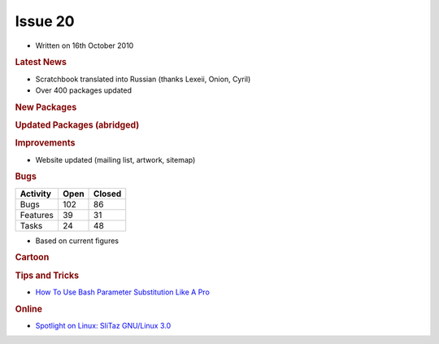 .. http://doc.slitaz.org/en:newsletter:oldissues:20
.. en/newsletter/oldissues/20.txt · Last modified: 2010/12/05 17:33 by linea

Issue 20
========

* Written on 16th October 2010


.. rubric:: Latest News

* Scratchbook translated into Russian (thanks Lexeii, Onion, Cyril)
* Over 400 packages updated


.. rubric:: New Packages

.. hlist::
   :columns: 3

   * clucene
   * fbxkb
   * droid-font
   * uclibc
   * recorder
   * rt-source
   * fbida
   * cd-discid
   * rubyripper
   * grub4dos-linux
   * libtirpc
   * nfs-utils
   * rpcbind
   * surf
   * libplist
   * adeskbar
   * polipo
   * vidalia
   * aspell-da
   * zsnes
   * slsnif
   * scummvm
   * frogatto
   * xbill
   * devede
   * gen-gs
   * rawstudio
   * rsnapshot
   * stellarium
   * accessx
   * iron-linux
   * warzone2100
   * pwgen
   * ftgl
   * ilmbase
   * openexr
   * cinepaint
   * lincity-ng
   * chrpath
   * ldapvi
   * assaultcube
   * libdnet
   * xcircuit
   * gdk-pixbuf
   * winetricks
   * linux-api-headers
   * btanks


.. rubric:: Updated Packages (abridged)

.. hlist::
   :columns: 3

   * rddtool ⇒ 1.4.4
   * transmission ⇒ 2.10
   * libwebkit ⇒ 1.24
   * vlc ⇒ 1.1.4
   * midori ⇒ 0.2.8
   * git ⇒ 1.7.3.1
   * mercurial ⇒ 1.6.4
   * abiword ⇒ 2.8.6
   * apache ⇒ 2.2.16
   * lighttpd ⇒ 1.4.28
   * clamav ⇒ 0.96.3
   * audacious ⇒ 2.4.0
   * asunder ⇒ 2.0
   * sudo ⇒ 1.7.4p4
   * goffice ⇒ 0.8.10
   * bluefish ⇒ 2.0.1
   * aria2 ⇒ 1.10.3
   * thunderbird ⇒ 3.1.3
   * firefox ⇒ 3.6.10
   * pkg-config ⇒ 0.25
   * automake ⇒ 1.11.1
   * tar ⇒ 1.23
   * bluez ⇒ 4.75
   * geany ⇒ 0.19.1
   * ntfs-3g ⇒ 2010.8.8
   * gimp ⇒ 2.6.11
   * babl ⇒ 0.1.2
   * gparted ⇒ 0.6.4
   * gegl ⇒ 0.1.2
   * gnumeric ⇒ 1.10.11
   * cups ⇒ 1.4.4
   * openssh ⇒ 5.6p1
   * openssl ⇒ 1.0.0a
   * buildbot ⇒ 0.8.1
   * cabextract ⇒ 1.3
   * pidgin ⇒ 2.7.3
   * seamonkey ⇒ 2.0.8
   * gphoto ⇒ 2.4.9
   * gtksourceview ⇒ 2.10.4
   * cdrdao ⇒ 1.2.3
   * chmlib ⇒ 0.40
   * chocolate-doom ⇒ 1.4.0
   * aaphoto ⇒ 0.38
   * dosbox ⇒ 0.74
   * hardinfo ⇒ 0.5.1
   * sqlite ⇒ 3.7.2
   * lcms ⇒ 0.19
   * lame ⇒ 3.98.4
   * centerim ⇒ 4.22.9
   * curl ⇒ 7.21.1
   * gnomeplayer ⇒ 0.9.9.2
   * mplayer ⇒ 1.0rc3
   * smplayer ⇒ 0.6.9
   * taglib ⇒ 1.6.3
   * easytag ⇒ 2.1.6
   * ddrescue ⇒ 1.13
   * cryptsetup ⇒ 1.1.3
   * poppler ⇒ 0.14.3
   * nano ⇒ 2.2.5
   * filezilla ⇒ 3.3.4.1
   * zsh ⇒ 4.3.10
   * xterm ⇒ 262
   * pixman ⇒ 0.18.4
   * wormux ⇒ 0.9.2.1
   * wpa_supplicant ⇒ 0.7.3
   * lxterminal ⇒ 0.1.9
   * lxappearance ⇒ 0.4.0
   * xine-lib ⇒ 1.1.19
   * grsync ⇒ 1.1.1
   * gpodder ⇒ 2.8
   * beaver ⇒ 0.4.1
   * fluxbox ⇒ 1.1.1
   * bluefish ⇒ 2.0.2
   * gtkspell ⇒ 2.0.16
   * bison ⇒ 2.4.3
   * m4 ⇒ 1.4.15
   * gawk ⇒ 3.1.8
   * ghostscript ⇒ 9.00
   * epeak ⇒ 1.44.05
   * jack-audio-connection-kit ⇒ 0.118.0
   * iptables ⇒ 1.4.9.1
   * gxine ⇒ 0.5.905
   * imagemagick ⇒ 6.6.4-10
   * dosfstools ⇒ 3.0.10
   * dialog ⇒ 1.1-20100428
   * cmake ⇒ 2.8.2
   * gettext ⇒ 0.18.1.1
   * gdb ⇒ 7.2
   * nitrogen ⇒ 1.5.1
   * readline ⇒ 6.1
   * gstreamer ⇒ 0.10.30
   * recordmydesktop ⇒ 0.3.8.1
   * samba ⇒ 3.5.6
   * wireshark ⇒ 1.4.1
   * wicd ⇒ 1.7.0
   * sylpheed ⇒ 3.0.3
   * bzip2 ⇒ 1.0.6
   * nmap ⇒ 5.21
   * pcre ⇒ 8.10
   * tiff ⇒ 3.9.4
   * git-gui ⇒ 0.13.0
   * homebank ⇒ 4.3
   * lxpanel ⇒ 0.5.6
   * tcl, tk ⇒ 8.5.9
   * mutt ⇒ 1.5.21
   * ruby ⇒ 1.9.2-p0
   * mirage ⇒ 0.9.5.1
   * mpg123 ⇒ 1.12.4
   * gnuplot ⇒ 4.4.0
   * feh ⇒ 1.9
   * parcelite ⇒ 0.9.2
   * awesome ⇒ 3.4.8
   * subversion ⇒ 1.6.13
   * make ⇒ 3.82
   * conky ⇒ 1.8.1
   * php ⇒ 5.2.14
   * postgresql ⇒ 9.0.1
   * atk ⇒ 1.32.0
   * cairo ⇒ 1.10.0
   * pango ⇒ 1.28.3
   * gtk+ ⇒ 2.22.0
   * wine ⇒1.2.1
   * hplip ⇒ 3.10.9
   * busybox ⇒ 1.17.3
   * curl ⇒ 7.21.2
   * xorg-server ⇒ 1.8.2


.. rubric:: Improvements

* Website updated (mailing list, artwork, sitemap)


.. rubric:: Bugs

======== ==== ======
Activity Open Closed
======== ==== ======
Bugs     102    86
Features  39    31
Tasks     24    48
======== ==== ======

* Based on current figures 


.. rubric:: Cartoon

.. image:: cartoons/cartoon-1.png


.. rubric:: Tips and Tricks

* `How To Use Bash Parameter Substitution Like A Pro <http://www.cyberciti.biz/tips/bash-shell-parameter-substitution-2.html>`_


.. rubric:: Online

* `Spotlight on Linux: SliTaz GNU/Linux 3.0 <http://www.linuxjournal.com/content/spotlight-linux-slitaz-gnulinux-30>`_
